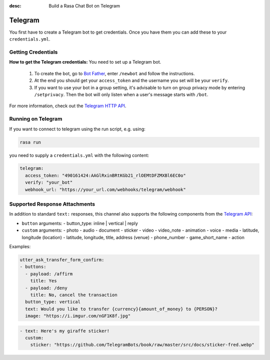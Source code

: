 :desc: Build a Rasa Chat Bot on Telegram

.. _telegram:

Telegram
========

.. edit-link::

You first have to create a Telegram bot to get credentials.
Once you have them you can add these to your ``credentials.yml``.

Getting Credentials
^^^^^^^^^^^^^^^^^^^

**How to get the Telegram credentials:**
You need to set up a Telegram bot.

  1. To create the bot, go to `Bot Father <https://web.telegram.org/#/im?p=@BotFather>`_,
     enter ``/newbot`` and follow the instructions.
  2. At the end you should get your ``access_token`` and the username you
     set will be your ``verify``.
  3. If you want to use your bot in a group setting, it's advisable to
     turn on group privacy mode by entering ``/setprivacy``. Then the bot
     will only listen when a user's message starts with ``/bot``.

For more information, check out the `Telegram HTTP API
<https://core.telegram.org/bots/api>`_.

Running on Telegram
^^^^^^^^^^^^^^^^^^^

If you want to connect to telegram using the run script, e.g. using:

.. code-block:: bash

  rasa run

you need to supply a ``credentials.yml`` with the following content:

.. code-block:: yaml

   telegram:
     access_token: "490161424:AAGlRxinBRtKGb21_rlOEMtDFZMXBl6EC0o"
     verify: "your_bot"
     webhook_url: "https://your_url.com/webhooks/telegram/webhook"

Supported Response Attachments
^^^^^^^^^^^^^^^^^^^^^^^^^^^^^^

In addition to standard ``text:`` responses, this channel also supports the following components from the `Telegram API <https://core.telegram.org/bots/api/#message>`_:

- ``button`` arguments:
  - button_type: inline | vertical | reply
- ``custom`` arguments: 
  - photo
  - audio
  - document
  - sticker
  - video
  - video_note
  - animation
  - voice
  - media
  - latitude, longitude (location)
  - latitude, longitude, title, address (venue)
  - phone_number
  - game_short_name
  - action

Examples:

.. code-block:: yaml

  utter_ask_transfer_form_confirm:
  - buttons:
    - payload: /affirm
      title: Yes
    - payload: /deny
      title: No, cancel the transaction
    button_type: vertical
    text: Would you like to transfer {currency}{amount_of_money} to {PERSON}?
    image: "https://i.imgur.com/nGF1K8f.jpg"

.. code-block:: yaml

  - text: Here's my giraffe sticker!
    custom:
      sticker: "https://github.com/TelegramBots/book/raw/master/src/docs/sticker-fred.webp"
